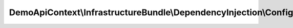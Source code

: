 ------------------------------------------------------------------------
DemoApiContext\\InfrastructureBundle\\DependencyInjection\\Configuration
------------------------------------------------------------------------

.. php:namespace: DemoApiContext\\InfrastructureBundle\\DependencyInjection

.. php:class:: Configuration

    This is the class that validates and merges configuration from your app/config files

    To learn more see {@link http://symfony.com/doc/current/cookbook/bundles/extension.html#cookbook-bundles-extension-config-class}

    .. php:method:: getConfigTreeBuilder()

        {@inheritdoc}
